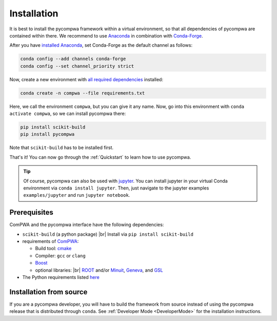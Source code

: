 .. |br| raw:: html

  <br />

Installation
============

It is best to install the pycompwa framework within a virtual environment, so
that all dependencies of pycompwa are contained within there. We recommend to
use `Anaconda <https://www.anaconda.com/distribution/>`__ in combination with
`Conda-Forge <https://conda-forge.org/>`__.

After you have `installed Anaconda
<https://docs.anaconda.com/anaconda/install/>`__, set Conda-Forge as the
default channel as follows:

.. code-block:: shell

  conda config --add channels conda-forge
  conda config --set channel_priority strict

Now, create a new environment with `all required dependencies
<https://github.com/ComPWA/pycompwa/blob/master/requirements.txt>`__
installed:

.. code-block:: shell

  conda create -n compwa --file requirements.txt

Here, we call the environment ``compwa``, but you can give it any name. Now, go
into this environment with ``conda activate compwa``, so we can install
pycompwa there:

.. code-block:: shell

  pip install scikit-build
  pip install pycompwa

Note that ``scikit-build`` has to be installed first.

That's it! You can now go through the :ref:`Quickstart` to learn how to use
pycompwa.

.. tip::

    Of course, pycompwa can also be used with `jupyter
    <https://jupyter.org/>`__. You can install jupyter in your virtual Conda
    environment via ``conda install jupyter``. Then, just navigate to the
    jupyter examples  ``examples/jupyter`` and run ``jupyter notebook``.

Prerequisites
-------------

ComPWA and the pycompwa interface have the following dependencies:

* ``scikit-build`` (a python package) |br|
  Install via ``pip install scikit-build``
* requirements of `ComPWA <https://github.com/ComPWA/ComPWA#prerequisites>`__:

  * Build tool: `cmake <https://cmake.org/>`__
  * Compiler: ``gcc`` or ``clang``
  * `Boost <https://www.boost.org/>`__
  * optional libraries: |br|
    `ROOT <https://root.cern.ch/downloading-root>`__ and/or `Minuit
    <http://seal.web.cern.ch/seal/snapshot/work-packages/mathlibs/minuit/>`__,
    `Geneva <https://www.gemfony.eu/>`__, and
    `GSL <https://www.gnu.org/software/gsl/>`__

* The Python requirements listed `here
  <https://github.com/ComPWA/pycompwa/blob/master/requirements.txt>`__

Installation from source
------------------------

If you are a pycompwa developer, you will have to build the framework from
source instead of using the pycompwa release that is distributed through
``conda``. See :ref:`Developer Mode <DeveloperMode>` for the installation
instructions.
